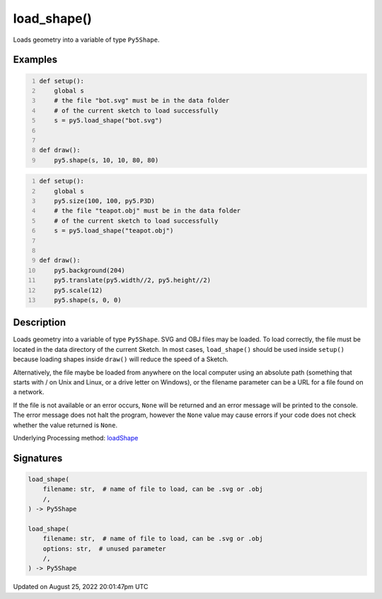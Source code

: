 load_shape()
============

Loads geometry into a variable of type ``Py5Shape``.

Examples
--------

.. raw:: html

    <div class="example-table">

.. raw:: html

    <div class="example-row"><div class="example-cell-image">

.. raw:: html

    </div><div class="example-cell-code">

.. code:: python
    :number-lines:

    def setup():
        global s
        # the file "bot.svg" must be in the data folder
        # of the current sketch to load successfully
        s = py5.load_shape("bot.svg")


    def draw():
        py5.shape(s, 10, 10, 80, 80)

.. raw:: html

    </div></div>

.. raw:: html

    <div class="example-row"><div class="example-cell-image">

.. raw:: html

    </div><div class="example-cell-code">

.. code:: python
    :number-lines:

    def setup():
        global s
        py5.size(100, 100, py5.P3D)
        # the file "teapot.obj" must be in the data folder
        # of the current sketch to load successfully
        s = py5.load_shape("teapot.obj")


    def draw():
        py5.background(204)
        py5.translate(py5.width//2, py5.height//2)
        py5.scale(12)
        py5.shape(s, 0, 0)

.. raw:: html

    </div></div>

.. raw:: html

    </div>

Description
-----------

Loads geometry into a variable of type ``Py5Shape``. SVG and OBJ files may be loaded. To load correctly, the file must be located in the data directory of the current Sketch. In most cases, ``load_shape()`` should be used inside ``setup()`` because loading shapes inside ``draw()`` will reduce the speed of a Sketch.

Alternatively, the file maybe be loaded from anywhere on the local computer using an absolute path (something that starts with / on Unix and Linux, or a drive letter on Windows), or the filename parameter can be a URL for a file found on a network.

If the file is not available or an error occurs, ``None`` will be returned and an error message will be printed to the console. The error message does not halt the program, however the ``None`` value may cause errors if your code does not check whether the value returned is ``None``.

Underlying Processing method: `loadShape <https://processing.org/reference/loadShape_.html>`_

Signatures
------

.. code:: python

    load_shape(
        filename: str,  # name of file to load, can be .svg or .obj
        /,
    ) -> Py5Shape

    load_shape(
        filename: str,  # name of file to load, can be .svg or .obj
        options: str,  # unused parameter
        /,
    ) -> Py5Shape
Updated on August 25, 2022 20:01:47pm UTC

